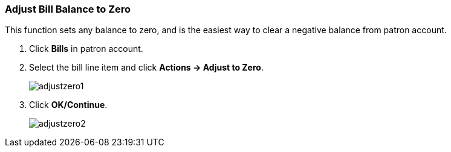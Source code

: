 Adjust Bill Balance to Zero
~~~~~~~~~~~~~~~~~~~~~~~~~~~
(((Adjust to Zero)))

This function sets any balance to zero, and is the easiest way to clear a negative balance from patron account.

. Click *Bills* in patron account.
. Select the bill line item and click *Actions -> Adjust to Zero*.
+
image:images/circ/adjustzero1.png[scaledwidth="75%"]
+
. Click *OK/Continue*.
+
image:images/circ/adjustzero2.png[scaledwidth="75%"]
